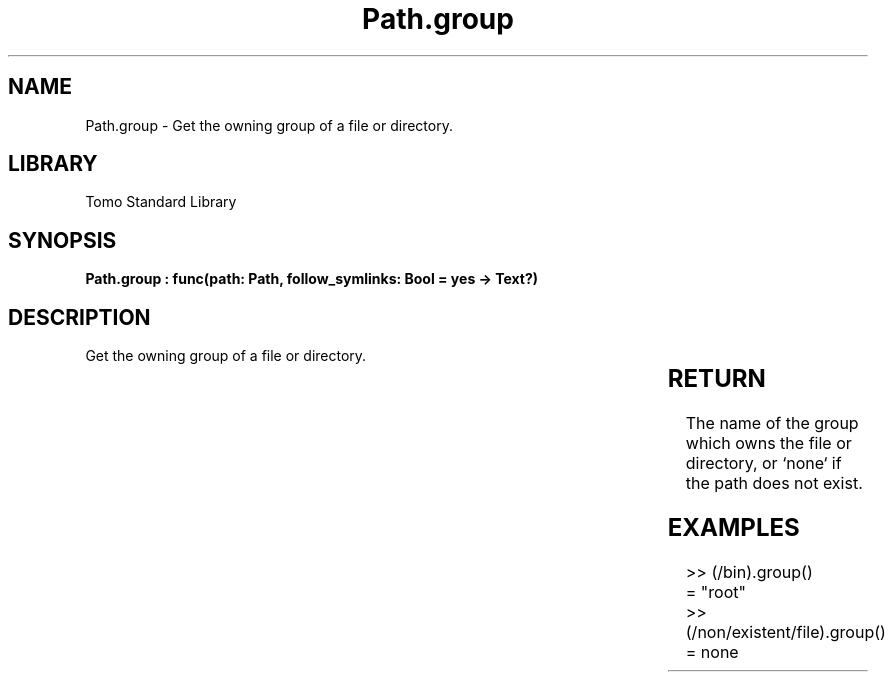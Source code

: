 '\" t
.\" Copyright (c) 2025 Bruce Hill
.\" All rights reserved.
.\"
.TH Path.group 3 2025-04-19T14:30:40.365486 "Tomo man-pages"
.SH NAME
Path.group \- Get the owning group of a file or directory.

.SH LIBRARY
Tomo Standard Library
.SH SYNOPSIS
.nf
.BI "Path.group : func(path: Path, follow_symlinks: Bool = yes -> Text?)"
.fi

.SH DESCRIPTION
Get the owning group of a file or directory.


.TS
allbox;
lb lb lbx lb
l l l l.
Name	Type	Description	Default
path	Path	The path whose owning group to get. 	-
follow_symlinks	Bool	Whether to follow symbolic links. 	yes
.TE
.SH RETURN
The name of the group which owns the file or directory, or `none` if the path does not exist.

.SH EXAMPLES
.EX
>> (/bin).group()
= "root"
>> (/non/existent/file).group()
= none
.EE
